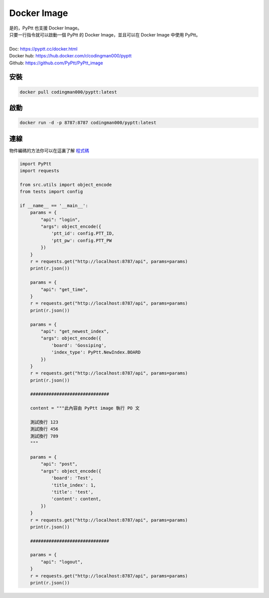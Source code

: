 Docker Image
=================

.. image:: https://img.shields.io/docker/v/codingman000/pyptt/latest
   :target: https://hub.docker.com/r/codingman000/pyptt

.. image:: https://img.shields.io/docker/pulls/codingman000/pyptt?color=orange
    :target: https://hub.docker.com/r/codingman000/pyptt

.. image:: https://img.shields.io/docker/image-size/codingman000/pyptt/latest?color=green
    :target: https://hub.docker.com/r/codingman000/pyptt

.. image:: https://img.shields.io/docker/stars/codingman000/pyptt?color=succes
    :target: https://hub.docker.com/r/codingman000/pyptt



| 是的，PyPtt 也支援 Docker Image。
| 只要一行指令就可以啟動一個 PyPtt 的 Docker Image，並且可以在 Docker Image 中使用 PyPtt。
|
| Doc: https://pyptt.cc/docker.html
| Docker hub: https://hub.docker.com/r/codingman000/pyptt
| Github: https://github.com/PyPtt/PyPtt_image

安裝
-----------------

.. code-block:: bash

    docker pull codingman000/pyptt:latest

啟動
-----------------

.. code-block:: bash

    docker run -d -p 8787:8787 codingman000/pyptt:latest

連線
-----------------

物件編碼的方法你可以在這裏了解 程式碼_

.. _程式碼: https://github.com/PyPtt/PyPtt_image/blob/main/src/utils.py#L4

.. code-block:: python

    import PyPtt
    import requests

    from src.utils import object_encode
    from tests import config

    if __name__ == '__main__':
        params = {
            "api": "login",
            "args": object_encode({
                'ptt_id': config.PTT_ID,
                'ptt_pw': config.PTT_PW
            })
        }
        r = requests.get("http://localhost:8787/api", params=params)
        print(r.json())

        params = {
            "api": "get_time",
        }
        r = requests.get("http://localhost:8787/api", params=params)
        print(r.json())

        params = {
            "api": "get_newest_index",
            "args": object_encode({
                'board': 'Gossiping',
                'index_type': PyPtt.NewIndex.BOARD
            })
        }
        r = requests.get("http://localhost:8787/api", params=params)
        print(r.json())

        ##############################

        content = """此內容由 PyPtt image 執行 PO 文

        測試換行 123
        測試換行 456
        測試換行 789
        """

        params = {
            "api": "post",
            "args": object_encode({
                'board': 'Test',
                'title_index': 1,
                'title': 'test',
                'content': content,
            })
        }
        r = requests.get("http://localhost:8787/api", params=params)
        print(r.json())

        ##############################

        params = {
            "api": "logout",
        }
        r = requests.get("http://localhost:8787/api", params=params)
        print(r.json())